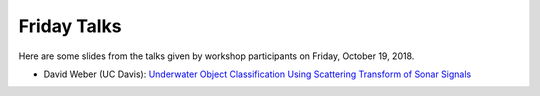 Friday Talks
------------

Here are some slides from the talks given by workshop participants on Friday, October 19, 2018.

- David Weber (UC Davis): `Underwater Object Classification Using Scattering Transform of Sonar Signals <https://dsweber2.files.wordpress.com/2018/10/oberwolfach_talk1.pdf>`_

